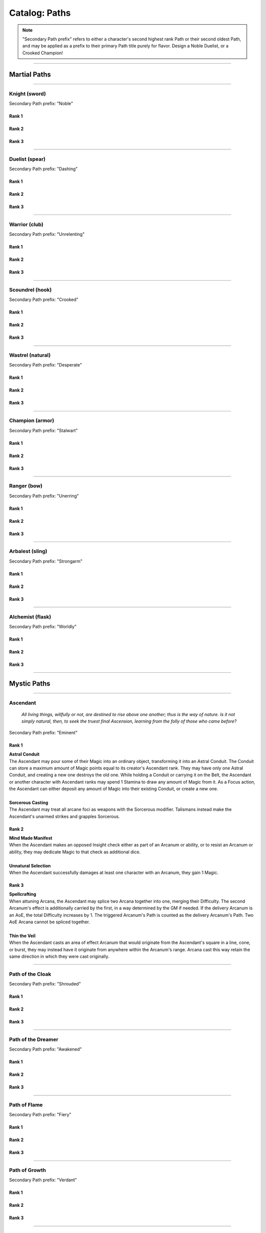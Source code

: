 *****
Catalog: Paths
*****

.. Note::
  "Secondary Path prefix" refers to either a character's second highest rank Path or their second oldest Path, and may be applied as a prefix to their primary Path title purely for flavor. Design a Noble Duelist, or a Crooked Champion!

--------

Martial Paths
=============

--------

Knight (sword)
------
Secondary Path prefix: "Noble"

Rank 1
~~~~~~

Rank 2
~~~~~~

Rank 3
~~~~~~

--------

Duelist (spear)
-------
Secondary Path prefix: "Dashing"

Rank 1
~~~~~~

Rank 2
~~~~~~

Rank 3
~~~~~~

--------

Warrior (club)
-------
Secondary Path prefix: "Unrelenting"

Rank 1
~~~~~~

Rank 2
~~~~~~

Rank 3
~~~~~~

--------

Scoundrel (hook)
---------
Secondary Path prefix: "Crooked"

Rank 1
~~~~~~

Rank 2
~~~~~~

Rank 3
~~~~~~

--------

Wastrel (natural)
-------
Secondary Path prefix: "Desperate"

Rank 1
~~~~~~

Rank 2
~~~~~~

Rank 3
~~~~~~

--------

Champion (armor)
------
Secondary Path prefix: "Stalwart"

Rank 1
~~~~~~

Rank 2
~~~~~~

Rank 3
~~~~~~

--------

Ranger (bow)
------
Secondary Path prefix: "Unerring"

Rank 1
~~~~~~

Rank 2
~~~~~~

Rank 3
~~~~~~

--------

Arbalest (sling)
--------
Secondary Path prefix: "Strongarm"

Rank 1
~~~~~~

Rank 2
~~~~~~

Rank 3
~~~~~~

--------

Alchemist (flask)
---------
Secondary Path prefix: "Worldly"

Rank 1
~~~~~~

Rank 2
~~~~~~

Rank 3
~~~~~~

--------

Mystic Paths
============

--------

Ascendant
---------

.. pull-quote::

  *All living things, willfully or not, are destined to rise above one another; thus is the way of nature. Is it not simply natural, then, to seek the truest final Ascension, learning from the folly of those who came before?*

.. card::

  .. epigraph::

    *All living things, willfully or not, are destined to rise above one another; thus is the way of nature. Is it not simply natural, then, to seek the truest final Ascension, learning from the folly of those who came before?*

Secondary Path prefix: "Eminent"

Rank 1
~~~~~~
| **Astral Conduit**
| The Ascendant may pour some of their Magic into an ordinary object, transforming it into an Astral Conduit. The Conduit can store a maximum amount of Magic points equal to its creator's Ascendant rank. They may have only one Astral Conduit, and creating a new one destroys the old one. While holding a Conduit or carrying it on the Belt, the Ascendant or another character with Ascendant ranks may spend 1 Stamina to draw any amount of Magic from it. As a Focus action, the Ascendant can either deposit any amount of Magic into their existing Conduit, or create a new one.
|
| **Sorcerous Casting**
| The Ascendant may treat all arcane foci as weapons with the Sorcerous modifier. Talismans instead make the Ascendant's unarmed strikes and grapples Sorcerous.

Rank 2
~~~~~~
| **Mind Made Manifest**
| When the Ascendant makes an opposed Insight check either as part of an Arcanum or ability, or to resist an Arcanum or ability, they may dedicate Magic to that check as additional dice.
|
| **Unnatural Selection**
| When the Ascendant successfully damages at least one character with an Arcanum, they gain 1 Magic.

Rank 3
~~~~~~
| **Spellcrafting**
| When attuning Arcana, the Ascendant may splice two Arcana together into one, merging their Difficulty. The second Arcanum's effect is additionally carried by the first, in a way determined by the GM if needed. If the delivery Arcanum is an AoE, the total Difficulty increases by 1. The triggered Arcanum's Path is counted as the delivery Arcanum's Path. Two AoE Arcana cannot be spliced together.
|
| **Thin the Veil**
| When the Ascendant casts an area of effect Arcanum that would originate from the Ascendant's square in a line, cone, or burst, they may instead have it originate from anywhere within the Arcanum's range. Arcana cast this way retain the same direction in which they were cast originally.

--------

Path of the Cloak
-----
Secondary Path prefix: "Shrouded"

Rank 1
~~~~~~

Rank 2
~~~~~~

Rank 3
~~~~~~

--------

Path of the Dreamer
-----
Secondary Path prefix: "Awakened"

Rank 1
~~~~~~

Rank 2
~~~~~~

Rank 3
~~~~~~

--------

Path of Flame
---------
Secondary Path prefix: "Fiery"

Rank 1
~~~~~~

Rank 2
~~~~~~

Rank 3
~~~~~~

--------

Path of Growth
-----
Secondary Path prefix: "Verdant"

Rank 1
~~~~~~

Rank 2
~~~~~~

Rank 3
~~~~~~

--------

Path of the Wild
-----
Secondary Path prefix: "Hedge"

Rank 1
~~~~~~

Rank 2
~~~~~~

Rank 3
~~~~~~

--------

Path of Ruin
-----
Secondary Path prefix: "Ruinous"

Rank 1
~~~~~~

Rank 2
~~~~~~

Rank 3
~~~~~~
